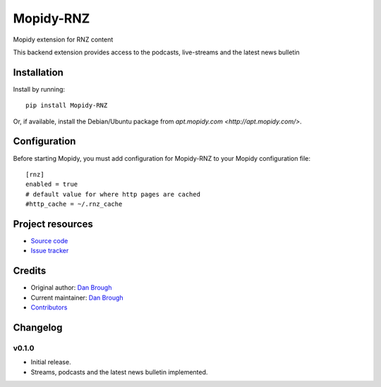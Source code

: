 ****************************
Mopidy-RNZ
****************************

.. image:: https://img.shields.io/pypi/v/Mopidy-RNZ.svg?style=flat
    :target: https://pypi.python.org/pypi/Mopidy-RNZ/
    :alt: Latest PyPI version

.. image:: https://img.shields.io/travis/danbrough/mopidy-rnz/master.svg?style=flat
    :target: https://travis-ci.org/danbrough/mopidy-rnz
    :alt: Travis CI build status

.. image:: https://img.shields.io/coveralls/danbrough/mopidy-rnz/master.svg?style=flat
   :target: https://coveralls.io/r/danbrough/mopidy-rnz
   :alt: Test coverage

Mopidy extension for RNZ content

This backend extension provides access to the podcasts, live-streams and the latest news bulletin


Installation
============

Install by running::

    pip install Mopidy-RNZ

Or, if available, install the Debian/Ubuntu package from `apt.mopidy.com
<http://apt.mopidy.com/>`.


Configuration
=============

Before starting Mopidy, you must add configuration for
Mopidy-RNZ to your Mopidy configuration file::

    [rnz]
    enabled = true
    # default value for where http pages are cached
    #http_cache = ~/.rnz_cache



Project resources
=================

- `Source code <https://github.com/danbrough/mopidy-rnz>`_
- `Issue tracker <https://github.com/danbrough/mopidy-rnz/issues>`_


Credits
=======

- Original author: `Dan Brough <https://github.com/danbrough>`_
- Current maintainer: `Dan Brough <https://github.com/danbrough>`_
- `Contributors <https://github.com/danbrough/mopidy-rnz/graphs/contributors>`_


Changelog
=========

v0.1.0 
----------------------------------------

- Initial release.
- Streams, podcasts and the latest news bulletin implemented.
